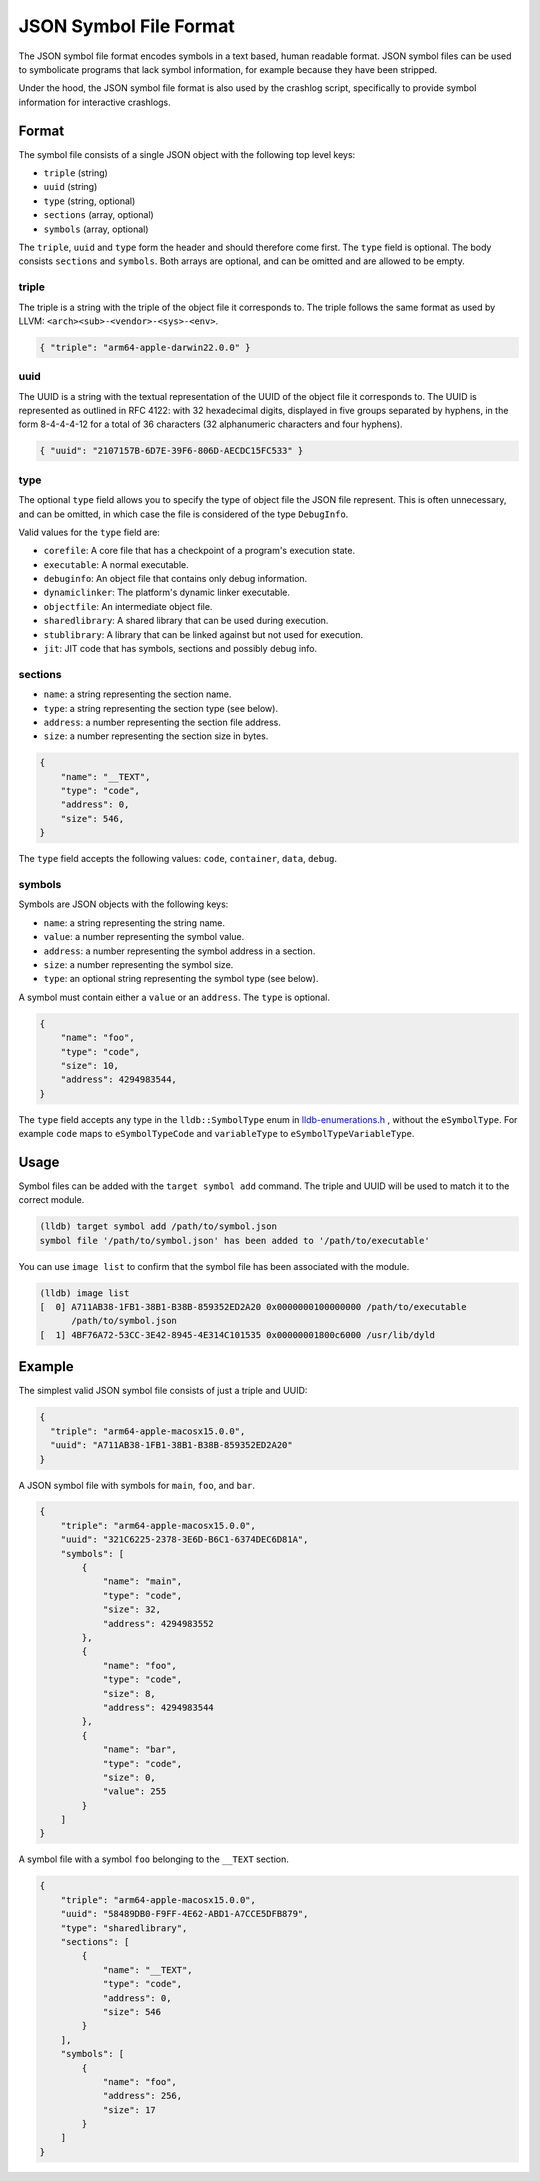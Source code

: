 JSON Symbol File Format
=======================

The JSON symbol file format encodes symbols in a text based, human readable
format. JSON symbol files can be used to symbolicate programs that lack symbol
information, for example because they have been stripped.

Under the hood, the JSON symbol file format is also used by the crashlog
script, specifically to provide symbol information for interactive crashlogs.

Format
------

The symbol file consists of a single JSON object with the following top level
keys:

* ``triple`` (string)
* ``uuid`` (string)
* ``type`` (string, optional)
* ``sections`` (array, optional)
* ``symbols`` (array, optional)

The ``triple``, ``uuid`` and ``type`` form the header and should therefore come
first. The ``type`` field is optional. The body consists ``sections`` and
``symbols``. Both arrays are optional, and can be omitted and are allowed to be
empty.

triple
``````

The triple is a string with the triple of the object file it corresponds to.
The triple follows the same format as used by LLVM:
``<arch><sub>-<vendor>-<sys>-<env>``.

.. code-block:: JSON

  { "triple": "arm64-apple-darwin22.0.0" }

uuid
````

The UUID is a string with the textual representation of the UUID of the object
file it corresponds to. The UUID is represented as outlined in RFC 4122: with
32 hexadecimal digits, displayed in five groups separated by hyphens, in the
form 8-4-4-4-12 for a total of 36 characters (32 alphanumeric characters and
four hyphens).

.. code-block:: JSON

  { "uuid": "2107157B-6D7E-39F6-806D-AECDC15FC533" }

type
````
The optional ``type`` field allows you to specify the type of object file the
JSON file represent. This is often unnecessary, and can be omitted, in which
case the file is considered of the type ``DebugInfo``.

Valid values for the ``type`` field are:

* ``corefile``: A core file that has a checkpoint of a program's execution state.
* ``executable``: A normal executable.
* ``debuginfo``: An object file that contains only debug information.
* ``dynamiclinker``: The platform's dynamic linker executable.
* ``objectfile``: An intermediate object file.
* ``sharedlibrary``: A shared library that can be used during execution.
* ``stublibrary``: A library that can be linked against but not used for execution.
* ``jit``: JIT code that has symbols, sections and possibly debug info.


sections
````````

* ``name``: a string representing the section name.
* ``type``: a string representing the section type (see below).
* ``address``: a number representing the section file address.
* ``size``: a number representing the section size in bytes.

.. code-block:: JSON

  {
      "name": "__TEXT",
      "type": "code",
      "address": 0,
      "size": 546,
  }

The ``type`` field accepts the following values: ``code``, ``container``,
``data``, ``debug``.

symbols
```````

Symbols are JSON objects with the following keys:

* ``name``: a string representing the string name.
* ``value``: a number representing the symbol value.
* ``address``: a number representing the symbol address in a section.
* ``size``: a number representing the symbol size.
* ``type``: an optional string representing the symbol type (see below).

A symbol must contain either a ``value`` or an ``address``. The ``type`` is
optional.

.. code-block:: JSON

  {
      "name": "foo",
      "type": "code",
      "size": 10,
      "address": 4294983544,
  }

The ``type`` field accepts any type in the ``lldb::SymbolType`` enum in
`lldb-enumerations.h <https://lldb.llvm.org/cpp_reference/lldb-enumerations_8h.html>`_
, without the ``eSymbolType``. For example ``code`` maps to ``eSymbolTypeCode``
and ``variableType`` to ``eSymbolTypeVariableType``.

Usage
-----

Symbol files can be added with the ``target symbol add`` command. The triple
and UUID will be used to match it to the correct module.

.. code-block:: shell

  (lldb) target symbol add /path/to/symbol.json
  symbol file '/path/to/symbol.json' has been added to '/path/to/executable'

You can use ``image list`` to confirm that the symbol file has been associated
with the module.

.. code-block:: shell

  (lldb) image list
  [  0] A711AB38-1FB1-38B1-B38B-859352ED2A20 0x0000000100000000 /path/to/executable
        /path/to/symbol.json
  [  1] 4BF76A72-53CC-3E42-8945-4E314C101535 0x00000001800c6000 /usr/lib/dyld


Example
-------

The simplest valid JSON symbol file consists of just a triple and UUID:

.. code-block:: JSON

  {
    "triple": "arm64-apple-macosx15.0.0",
    "uuid": "A711AB38-1FB1-38B1-B38B-859352ED2A20"
  }

A JSON symbol file with symbols for ``main``, ``foo``, and ``bar``.

.. code-block:: JSON

  {
      "triple": "arm64-apple-macosx15.0.0",
      "uuid": "321C6225-2378-3E6D-B6C1-6374DEC6D81A",
      "symbols": [
          {
              "name": "main",
              "type": "code",
              "size": 32,
              "address": 4294983552
          },
          {
              "name": "foo",
              "type": "code",
              "size": 8,
              "address": 4294983544
          },
          {
              "name": "bar",
              "type": "code",
              "size": 0,
              "value": 255
          }
      ]
  }

A symbol file with a symbol ``foo`` belonging to the ``__TEXT`` section.

.. code-block:: JSON

  {
      "triple": "arm64-apple-macosx15.0.0",
      "uuid": "58489DB0-F9FF-4E62-ABD1-A7CCE5DFB879",
      "type": "sharedlibrary",
      "sections": [
          {
              "name": "__TEXT",
              "type": "code",
              "address": 0,
              "size": 546
          }
      ],
      "symbols": [
          {
              "name": "foo",
              "address": 256,
              "size": 17
          }
      ]
  }
